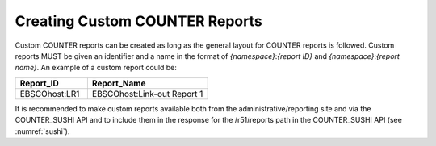.. The COUNTER Code of Practice © 2017-2024 by COUNTER Metrics
   is licensed under CC BY 4.0. To view a copy of this license,
   visit https://creativecommons.org/licenses/by/4.0/

.. _custom-reports:

Creating Custom COUNTER Reports
-------------------------------

Custom COUNTER reports can be created as long as the general layout for COUNTER reports is followed. Custom reports MUST be given an identifier and a name in the format of *{namespace}*:*{report ID}* and *{namespace}*:*{report name}*. An example of a custom report could be:

.. only:: latex

   .. tabularcolumns:: |>{\raggedright\arraybackslash}\Y{0.18}|>{\raggedright\arraybackslash}\Y{0.30}|

.. list-table::
   :class: longtable
   :widths: 18 30
   :header-rows: 1

   * - Report_ID
     - Report_Name

   * - EBSCOhost:LR1
     - EBSCOhost:Link-out Report 1

It is recommended to make custom reports available both from the administrative/reporting site and via the COUNTER_SUSHI API and to include them in the response for the /r51/reports path in the COUNTER_SUSHI API (see :numref:`sushi`).
